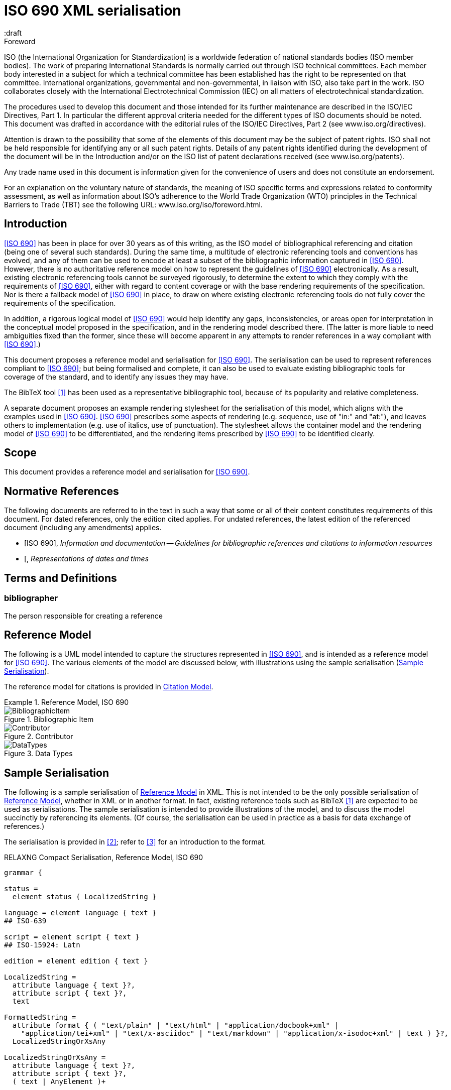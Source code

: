 = ISO 690 XML serialisation
:title-main-en: ISO 690 XML Serialisation
:language: en
:script: Latn
:draft
:technical-committee-number: 46

[[foreword]]
.Foreword 
ISO (the International Organization for Standardization)
is a worldwide federation of national standards bodies (ISO member bodies). The 
work of preparing International Standards is normally carried out through ISO 
technical committees. Each member body interested in a subject for which a 
technical committee has been established has the right to be represented on that 
committee. International organizations, governmental and non-governmental, in 
liaison with ISO, also take part in the work. ISO collaborates closely with the 
International Electrotechnical Commission (IEC) on all matters of 
electrotechnical standardization.

The procedures used to develop this document and those intended for its further 
maintenance are described in the ISO/IEC Directives, Part 1. In particular the 
different approval criteria needed for the different types of ISO documents 
should be noted. This document was drafted in accordance with the editorial 
rules of the ISO/IEC Directives, Part 2 (see www.iso.org/directives).

Attention is drawn to the possibility that some of the elements of this document 
may be the subject of patent rights. ISO shall not be held responsible for 
identifying any or all such patent rights. Details of any patent rights 
identified during the development of the document will be in the Introduction 
and/or on the ISO list of patent declarations received (see 
www.iso.org/patents).

Any trade name used in this document is information given for the convenience of 
users and does not constitute an endorsement.

For an explanation on the voluntary nature of standards, the meaning of ISO 
specific terms and expressions related to conformity assessment, as well as 
information about ISO's adherence to the World Trade Organization (WTO) 
principles in the Technical Barriers to Trade (TBT) see the following URL: 
www.iso.org/iso/foreword.html.

== Introduction

// https://github.com/riboseinc/bib-models/issues/1

<<iso690>> has been in place for over 30 years as of this writing, as the ISO 
model of bibliographical referencing and citation (being one of several such 
standards). During the same time, a multitude of electronic
referencing tools and conventions has evolved, and any of them can be used
to encode at least a subset of the bibliographic information captured in 
<<iso690>>. However, there is no authoritative reference model
on how to represent the guidelines of <<iso690>> electronically. As a result,
existing electronic referencing tools cannot be surveyed rigorously, to 
determine the extent to which they comply with the requirements of <<iso690>>,
either with regard to content coverage or with the base rendering requirements
of the specification. Nor is there a fallback model of <<iso690>> in
place, to draw on where existing electronic referencing tools do not fully
cover the requirements of the specification.

In addition, a rigorous logical model of <<iso690>> would help identify
any gaps, inconsistencies, or areas open for interpretation in the conceptual
model proposed in the specification, and in the rendering model described there.
(The latter is more liable to need ambiguities fixed than the former, since
these will become apparent in any attempts to render references in a way 
compliant with <<iso690>>.)

This document proposes a reference model and serialisation for <<iso690>>. The 
serialisation can be used to represent references compliant to <<iso690>>; but 
being formalised and complete,
it can also be used to evaluate existing bibliographic tools for coverage of the 
standard, and to identify any issues they may have. 

The BibTeX tool <<bibtex>> has been 
used as a representative bibliographic tool, because of its popularity and 
relative completeness.

A separate document proposes an example rendering stylesheet for the 
serialisation of this model, 
which aligns with the examples used in <<iso690>>. <<iso690>> prescribes some 
aspects of rendering
(e.g. sequence, use of "in:" and "at:"), and leaves others to implementation 
(e.g. use of italics, use of punctuation). The stylesheet allows the container 
model and the rendering
model of <<iso690>> to be differentiated, and the rendering items prescribed by 
<<iso690>> to be identified clearly.

== Scope 
This document provides a reference model and serialisation for <<iso690>>.

[bibliography]
== Normative References 

The following documents are referred to in the text in such a way that some or 
all of their content constitutes requirements of this document. For dated 
references, only the edition cited applies. For undated references, the latest 
edition of the referenced document (including any amendments) applies.

* [[[iso690,ISO 690]]], _Information and documentation -- Guidelines for bibliographic references and citations to information resources_
* [[[iso8601]], _Representations of dates and times_

[source="iso690"]
== Terms and Definitions 

=== bibliographer

The person responsible for creating a reference

[[refmodel]]
== Reference Model
The following is a UML model intended to capture the structures represented in 
<<iso690>>, and is intended as a reference model for <<iso690>>. The various 
elements of the model  are discussed below, with illustrations using the sample 
serialisation (<<serialisation>>).

The reference model for citations is provided in <<citationmodel>>.

[[uml]]
.Reference Model, ISO 690
====
.Bibliographic Item
image::iso690xml/images/BibliographicItem.png[]

.Contributor
image::iso690xml/images/Contributor.png[]

.Data Types
image::iso690xml/images/DataTypes.png[]
====

[[serialisation]]
== Sample Serialisation
The following is a sample serialisation of <<refmodel>> in XML. This is not 
intended to be the only
possible serialisation of <<refmodel>>, whether in XML or in another format. 
In fact, existing reference tools such as BibTeX <<bibtex>> are
expected to be used as serialisations. The sample serialisation is intended to 
provide illustrations
of the model, and to discuss the model succinctly by referencing its elements. 
(Of course, the serialisation can be used in practice as a basis for data 
exchange of references.)

The serialisation is provided in <<relaxngcompact>>; refer to 
<<relaxngcompact_tutorial>> for an introduction to the format.

[[serialisation_rnc]]
[source]
.RELAXNG Compact Serialisation, Reference Model, ISO 690
--
grammar {

status =
  element status { LocalizedString }

language = element language { text }
## ISO-639

script = element script { text }
## ISO-15924: Latn

edition = element edition { text }

LocalizedString =
  attribute language { text }?,
  attribute script { text }?,
  text 

FormattedString =
  attribute format { ( "text/plain" | "text/html" | "application/docbook+xml" | 
    "application/tei+xml" | "text/x-asciidoc" | "text/markdown" | "application/x-isodoc+xml" | text ) }?,
  LocalizedStringOrXsAny

LocalizedStringOrXsAny =
  attribute language { text }?,
  attribute script { text }?,
  ( text | AnyElement )+


contributor = 
  element contributor {
    role*,
    ContributorInfo
}

role =
  element role {
    attribute type { ( "author" | "performer" | "publisher" | "editor" | "adapter" | "translator" | "distributor" ) }?,
    roledescription*
}

ContributorInfo =
  ( person | organization )

roledescription = 
  element description { FormattedString }

person = 
  element person {
    fullname?, affiliation*, person-identifier*, contact*, uri?
}

fullname =
  element name {
    (( prefix*, forename*, initial*, surname, addition* ) | completeName | 
       prefix*, forename*, initial*, surname, addition*, completeName)),
    bnote*
}

prefix = element prefix { LocalizedString }
initial = element initial { LocalizedString }
addition = element addition { LocalizedString }
surname = element surname { LocalizedString }
forename = element forename { LocalizedString }
completename = element completename { LocalizedString }

affiliation =
  element affiliation { 
    affiliationname?, affiliationdescription*, organization
}

affiliationname = element name { LocalizedString }

affiliationdescription = element description { FormattedString }

organization = 
  element organization {
    orgname, subdivision?, abbreviation?, uri?, org-identifier*, contact*
}

orgname = element name { LocalizedString }
subdivision = element subdivision { LocalizedString }

abbreviation =
  element abbreviation { LocalizedString }

uri =
  element uri { xsd:anyURI }

# TODO may change
contact =
  ( address | phone | email | uri )

phone = element phone { text }
email = element email { text }

address =
  element address {
    # iso191606 TODO
    street+, city, state?, country, postcode?
}

street = element street { text }
city = element city { text }
state = element state { text }
country = element country { text }
postcode = element postcode { text }

person-identifier =
  element identifier {
    attribute type { ("isni" | "uri") },
    text
  }

org-identifier =
  element identifier {
    attribute type { ("orcid" | "uri") },
    text
  }

citation =
  element citation { CitationType }

CitationType = 
    attribute bibitemid { xsd:IDREF },
    locality*, date?

date = element date { ( xsd:gYear | xsd:date )  }

locality =
  element locality {
    # attribute type { ( "section" | "clause" | "part" | "paragraph" | "chapter" | "page" | "whole" | "table" | "annex" | "figure" | "note" | "example" | | "volume" | "issue" | ("locality:", text) ) },
    attribute type { LocalityType },
    referenceFrom, referenceTo?
}

LocalityType = xsd:string { pattern = "section|clause|part|paragraph|chapter|page|whole|table|annex|figure|note|example|locality:[a-zA-Z0-9_]+" } 

referenceFrom = element referenceFrom { text }
referenceTo = element referenceTo { text }

bibitem =
  element bibitem { 
     attribute id { xsd:ID },
     BibliographicItem 
}

bibitem_no_id =
  element bibitem { 
     BibliographicItem 
}

BibItemType |=
    (  "article" | "book" | "booklet" | "conference" | "manual" | "journal"
       "proceedings" | "presentation" | "thesis" | "techreport" |
       "standard" | "unpublished" | "map" | "electronic resource" | 
       "audiovisual" | "map" | "film" | "video" | "broadcast" |
       "graphic work" | "music" | "patent" )
 

BibliographicItem =
    attribute type { BibItemType }?,
    (btitle+ | formattedref), bsource*, docidentifier*, bdate*, contributor*, 
    edition?, biblionote*, language*, script*, 
    abstract?, status?, copyright?, docrelation*, series*, medium?, bplace*,
    extent*, accesslocation*, bclassification, size?, scale?

btitle = element title { TypedTitleString }
bsource = element link { TypedUri }
formattedref = element formattedref { FormattedString }
link = element link { TypedUri }

TypedTitleString = 
  attribute type { TitleType }?,
  FormattedString  

TitleType = ( "alternative" | "original" | "unofficial" | "subtitle" | "main" )

TypedUri =
  attribute type { text }?,
  xsd:anyURI 

DateType =
  attribute text { text }?,
  ( xsd:gYear | xsd:date )?

bdate = element date {
  attribute type { ( "published" | "accessed" | "created" | "implemented" | "obsoleted" | "confirmed" | "updated" | "issued" | "transmitted" | "copied" ) },
  ( bfrom, bto? ) | bon?
}

bfrom = element from { DateType }
bto = element to { DateType }
bon = element on { DateType }

docidentifier = element docidentifier { 
  attribute type { text }?,
  text 
}
bclassification = element classification { 
  attribute type { text }?,
  text 
}

bplace = element place { text }
medium = element medium { 
  form?, size?, scale?
}
form = element form { text }
size = element size { text }
scale = element scale { text }
accesslocation = element accesslocation { text }

extent = element extent { BibItemLocality }

series = element series {
  attribute type { "main" | "alt" }?,
  ( btitle | formattedref ),
  bplace, seriesorganization,
  abbreviation?,
  seriesfrom?, seriesto?,
  seriesnumber?, seriespartnumber?
}

seriesorganization = element organization { text }
seriesfrom = element from { xsd:dateTime | xsd:gYear }
seriesto = element to { xsd:dateTime | xsd:gYear }
seriesnumber = element number { text }
seriespartnumber = element partnumber { text }

biblionote = element note { FormattedString }
abstract = element abstract { FormattedString }

copyright =
  element copyright {
    from, to?, owner
}

from = element from { xsd:gYear }
to = element to { xsd:gYear }

owner =
  element owner { ContributorInfo }

docrelation =
  element relation {
    attribute type {
      ( "obsoletes" | "updates" | "updatedBy" | "complements" | "derivedFrom" | "translatedFrom" |
        "adoptedFrom" | "equivalent" | "identical" | "nonequivalent" | "includedIn" | "includes" ) },
       element bibitem { BibliographicItem },
       locality*
}

AnyElement = element * { ( text | AnyElement) }

}
--

== Overarching guidelines

[[provenance]]
=== Provenance

Information in a reference typically comes from the publisher of a resource, and 
is included in the resource itself, as described in <<iso690,clause 4.1.2>>. 
<<iso690,clause 4.1.2>> permits information to be supplied by other parties, and 
differentiated by including it in brackets. This can include both missing 
information (e.g. "[Untitled]"), and corrections (e.g. "1959 [i.e. 1995]").

The party supplying emendations to reference information is identified in 
<<iso690,clause 4.1.2>>
as the citer of the reference. However, the citer should be differentiated from 
the bibliographer,  in the case of bibliographies as consumable resources (e.g. 
as bibliographic databases):

* The publisher provides the primary source information about the resource, 
typically in the  resource itself, but also as a feed of information to a 
bibliographer.
* The bibliographer compiles a bibliography as a list of references, and uses 
their judgement to supply information and to impose uniform representation and 
rendering of the list.
* The citer uses a bibliography within a resource, to identify cited resources, 
and may further adjust the bibliography they provide within the resource (e.g. 
for disambiguation, or to disaggregate references included in other references.

The bibliographer and the publisher in the contemporary bibliography universe 
are more active parties than in the traditional model, which relies exclusively 
on citer discretion. Bibliographers
and publishers are invested in asserting that they are sources of truth about 
bibliographic
resources; and the bibliographies covered by any model of electronic exchange 
include references
provided by bibliographers and publishers, in bibliographic databases—as well as 
the references consumed and adjusted by citers from bibliographic databases.

So the original reference as obtained from a bibliographic database may need to 
be differentiated
from any adjustments made to the reference by a citer; and the citer adjustments 
in some contexts may need to be overridden. 

This means indicating the provenance of bibliographic information, and allowing 
multiple versions
of the same information, with differing provenance. At the simplest level there 
will simply be
two or more different versions of the reference serialisation, some representing 
the publisher or
bibliographer's source of truth, and some representing the citer's adjustments 
(in brackets). 
Adjustments made by the bibliographer would also be represented in brackets; 
this is long-standing routine practice in library catalogues.

A more granular approach would be to permit multiple instances of any element in 
the reference
model, differentiated by provenance: this could be done with a child element 
(e.g. an XML attribute),
or with a nested container. If no provenance is indicated, the information is 
assumed to be
unchanged from the source of truth. A renderer can then choose which alternative 
to render depending on local requirements:

.Differential Provenance
====
[source,xml]
--
<bibitem>
  <date><on>1959</on></date>
</bibitem>

<bibitem source="citer">
  <date><on>1959 [i.e. 1995]</on></date>
</bibitem>

<bibitem>
  <date><on>1959</on></date>
  <date source="citer"><on>1959 [i.e. 1995]</on></date>
</bibitem>
--
====

Breaking out completions and emendations into separate elements in the model 
(e.g. `<date><on><orig>1959</orig><corr>1995</corr></on></date>`) 
is not desirable,
given how open-ended emendations can be (e.g. appearing anywhere in a string): 
they would complicate
any serialisation of the model, to little real benefit. 


=== Discussion of model

In the following, the model is discussed with reference to <<iso690>>, with the 
rendered
bibliographic references of each clause in <<iso690>> serialised according to 
<<serialisation>>.

Each aspect of the model is given with a cross-reference to <<iso690>>; a 
listing of the
relevant model components; and a listing of the corresponding components of 
<<bibtex>>.

[[bibtype]]
== Categories of information resource

* Source: <<iso690,clause 15>>
* Serialisation: `bibitem@type`, `BibItemType`

|===
|ISO 690 |BibTeX

|`bibitem@type`|
|===


While <<iso690>> does not prescribe a list of possible bibliographic types, 
there are categories specific to particular information resource categories 
(<<iso690,clause 15>>),
as well as rendering rules specific to information resource categories (e.g. 
<<iso690,clause 15.6.4>>: series title appears before item title for 
broadcasts). For that reason, bibliographic items should indicate what 
bibliographic type they belong to.

The list of bibliographic types proposed is a union of the BibTeX types and the 
types listed in ISO 690. Master's Thesis and PhD Thesis from BibTeX are subsumed 
under "thesis". The list maintains the BibTeX distinction between:

"inbook":: A typically untitled part of a book. May be a chapter (or section, etc.) and/or a range of pages.
"incollection":: A part of a book having its own title.
"inproceedings":: An article in a conference proceedings.
"article":: An article from a journal or magazine.

[[creator]]
== Creator

=== General

* Source: <<iso690,clause 5>>
* Serialisation: `bibitem/contributor`, `Person, Organization, Affiliation`

|===
|ISO 690 |BibTeX

|`bibitem/contributor`|
|`bibitem/contributor@role`|
|`bibitem/contributor/description`|
|`bibitem/contributor/person`|
|`bibitem/contributor/person/name`|
|`bibitem/contributor/person/name/completeName`|
|`bibitem/contributor/person/name/forename`|
|`bibitem/contributor/person/name/initials`|
|`bibitem/contributor/person/name/surname`|
|`bibitem/contributor/person/name/addition`|
|`bibitem/contributor/person/name/prefix`|
|`bibitem/contributor/person/name/note`|
|`bibitem/contributor/person/uri`|
|`bibitem/contributor/person/affiliation`|
|`bibitem/contributor/person/affiliation/name`|
|`bibitem/contributor/person/affiliation/description`|
|`bibitem/contributor/person/affiliation/organization`|
|`bibitem/contributor/person/identifier`|
|`bibitem/contributor/person/identifier@type`|
|`bibitem/contributor/person/contact`|
|`bibitem/contributor/organization`|
|`bibitem/contributor/organization/name`|
|`bibitem/contributor/organization/subdivision`|
|`bibitem/contributor/organization/uri`|
|`bibitem/contributor/organization/identifier`|
|`bibitem/contributor/organization/identifier@type`|
|`bibitem/contributor/organization/contact`|
|`bibitem/contributor/organization/abbreviation`|
|===

[[creator-selection]]
=== Selection

<<iso690,clause 5.1>> classifies the various possible roles a creator can have 
with regard to a resource into six broad categories in order of priority, 
with more refined classifications typically named for the creator. These 
classifications
are retained in the model: `bibitem/contributor/role@type` provides the broad 
category of role (author, performer, compiler, adaptor, publisher, distributor, 
corresponding to <<iso690,clause 5.1.a>> through <<iso690,clause 5.1.f>>), while 
`bibitem/contributor/role/description`
contains one or more specific descriptions of the role of the contributor.

Whether subsidiary creators should be included in a bibliographic item, and 
which creators should be included, is at the discretion of the bibliographer; 
see <<iso690,clause 5.4.5>>; <<iso690,clause 5.4.6>>.

Exceptionally, "translator" is differentiated from the other "adaptor" roles of 
<<iso690,clause 5.1.d>>, because it is so different to other adaptor roles such 
as engraver or photographer. 

NOTE: Although both composer and librettist are included as authors under 
<<iso690,clause 5.1.a>>, but
the two roles are clearly differentiated in <<iso690,clause 15.8.1>>, with the 
composer given priority over the librettist.

NOTE: Inventor is atypical of the "performer" roles included in 
<<iso690,clause 5.1.b>>,
and could arguably be regarded as an author role instead, alongside patentee.

====
Ramsey, J. K., & McGrew, W. C. (2005). Object play in great apes: Studies in nature and captivity. 
In A. D. Pellegrini & P. K. Smith (Eds.), _The nature of play: Great apes and humans_ 
(pp. 89-112). New York, NY: Guilford Press.

[source,xml]
--
<bibitem type="incollection">
  <title>Object play in great apes: Studies in nature and captivity</title>
  <date type="published"><on>2005</on></date>
  <contributor>
    <role type="author"/>
    <person>
      <name>
        <surname>Ramsey</surname>
        <initials>J. K.</initials>
      </name>
    </person>
  </contributor>
  <contributor>
    <role type="author"/>
    <person>
      <name>
        <surname>McGrew</surname>
        <initials>W. C.</initials>
      </name>
    </person>
  </contributor>
  <relation type="includedIn">
    <bibitem>
      <title>The nature of play: Great apes and humans</title>
      <contributor>
        <role type="editor"/>
        <person>
          <name>
            <surname>Pellegrini</surname>
            <initials>A. D.</initials>
          </name>
        </person>
      </contributor>
      <contributor>
        <role type="editor"/>
        <person>
          <name>
            <surname>Smith</surname>
            <initials>P. K.</initials>
          </name>
        </person>
      </contributor>
      <contributor>
        <role type="publisher"/>
        <organization>
          <name>Guilford Press</name>
        </organization>
      </contributor>
      <place>New York, NY</place>
    </bibitem>
  </relation>
  <extent type="page">
    <referenceFrom>89</referenceFrom>
    <referenceTo>112</referenceTo>
  </extent>
</bibitem>
--
====

====
Demosthenes. _Speeches 50-59_. Translated from the Greek by
Victor BERS. Austin: University of Texas Press, 2003.

[source,xml]
--
<bibitem type="book">
  <title>Speeches 50-59</title>
  <date type="published"><on>2003</on></date>
  <contributor>
    <role type="author"/>
    <person>
      <name>
        <completeName>Demosthenes</completeName>
      </name>
    </person>
  </contributor>
  <contributor>
    <role type="translator"/>
    <person>
      <name>
        <surname>Bers</surname>
        <initials>Victor</initials>
      </name>
    </person>
  </contributor>
  <contributor>
    <role type="publisher"/>
    <organization>
      <name>University of Texas Press</name>
    </organization>
  </contributor>
  <language>en</language>
  <relation type="translatedFrom">
    <bibitem>
      <title>Speeches 50-59</title>
      <language>grc</language>
    </bibitem>
  </relation>
  <place>Austin</place>
</bibitem>
--
====

====
ROGET, Peter Mark. _Roget's Thesaurus_. Revised by
Susan M. LLOYD. Burnt Mill, Harlow, Essex: Longman Group Limited, 1982 [1852].

[source,xml]
--
<bibitem type="book">
  <title>Roget's Thesaurus</title>
  <date type="created"><on>1852</on></date>
  <date type="updated"><on>1982</on></date>
  <date type="published"><on>1982</on></date>
  <contributor>
    <role type="author"/>
    <person>
      <name>
        <surname>Roget</surname>
        <forename>Peter</forename>
        <forename>Mark</forename>
      </name>
    </person>
  </contributor>
  <contributor>
    <role type="editor">revised</role>
    <person>
      <name>
        <surname>Lloyd</surname>
        <forename>Susan</forename>
        <forename>M.</forename>
      </name>
    </person>
  </contributor>
  <contributor>
    <role type="publisher"/>
    <organization>
      <name>Longman Group Limited</name>
    </organization>
  </contributor>
  <place>Burnt Mill, Harlow, Essex</place>
</bibitem>
--
====

====
WINSBACHER KNABENCHOR. All' Lust und Freud'. Frankfurt: Bellaphon, 1983.

[source,xml]
--
<bibitem type="audiovisual">
  <title>All' Lust und Freud'</title>
  <date type="published"><on>1983</on></date>
  <contributor>
    <role type="performer"/>
    <organization>
      <name>Winsbacher Knabenchor</name>
    </organization>
  </contributor>
  <contributor>
    <role type="author">composer</role>
    <person><name><completeName>Gastoldi, Giovanni Giacomo</completeName></name></person>
  </contributor>
  <contributor>
    <role type="author">composer</role>
    <person><name><completeName>Isaak, Heinrich</completeName></name></person>
  </contributor>
  <contributor>
    <role type="author">composer</role>
    <person><name><completeName>Othmayr, Caspar</completeName></name></person>
  </contributor>
  <contributor>
    <role type="author">composer</role>
    <person><name><completeName>Demantius, Christoph</completeName></name></person>
  </contributor>
  <contributor>
    <role type="publisher"/>
    <organization>
      <name>Bellaphon</name>
    </person>
  </organization>
  <place>Frankfurt</place>
</bibitem>
--
====

=== Personal names

Names may be modelled either broken up into their constituent components 
(prefix, forename, initials, surname, addition), or as a complete name string. 
The latter is useful if
(unlike the recommendation of <<iso690,clause 5.2.1>>)
language-specific conventions for ordering of name components are to be 
observed; e.g. "James CLARK, John COWAN, MURATA Makoto". 

The `initials` component is used if all forenames are replaced by initials.
If only the middle name is replaced by an initial, it is still treated as a
forename.

====
BACH, J.S.

[source,xml]
--
<person>
  <name>
    <surname>Bach</surname>
    <initials>J. S.</initials>
  </name>
</person>
--
====

====
PICASSO, Pablo

[source,xml]
--
<person>
  <name>
    <surname>Picasso</surname>
    <forename>Pablo</forename>
  </name>
</person>
--
====

====
KING, Martin Luther, Jr., Rev.

[source,xml]
--
<person>
  <name>
    <prefix>Dr.</prefix>
    <surname>King</surname>
    <forename>Martin</forename>
    <forename>Luther</forename>
    <addition>Jr.</addition>
    <addition>Rev.</addition>
  </name>
</person>
--
====

====
KING, Martin Luther, Jr.

[source,xml]
--
<person>
  <name>
    <completeName>KING, Martin Luther, Jr.</completeName>
  </name>
</person>
--
====

====
STEWART, John H.

[source,xml]
--
<person>
  <name>
    <surname>Stewart</surname>
    <forename>John</forename>
    <forename>H.</forename>
  </name>
</person>
--
====

[[organisation]]
=== Organisations

The model caters for both full names and abbreviations of organisations 
(<<iso690,clause 5.3.1>>). 
Subordinate body names are modelled separately from the parent body name; the 
choice of whether
to model parent + subordinate or a single name depends on the degree of 
independence of the subordinate body, as outlined in <<iso690,clause 5.3.3>>.

====
St. Thomas University [Florida].

[source,xml]
--
<organization>
  <name>St. Thomas University [Florida]</name>
</organization>
--
====

====
St. Thomas University [New Brunswick].

[source,xml]
--
<organization>
  <name>St. Thomas University [New Brunswick]</name>
</organization>
--
====

====
ACADEMY OF ATHENS. Research Centre for Modern Greek Dialects.

[source,xml]
--
<organization>
  <name>Academy of Athens</name>
  <subdivision>Research Centre for Modern Greek Dialects</subdivision>
</organization>
--
====

=== Pseudonyms

If both the assumed and the real name of the creator are known, the 
supplementary real name (<<iso690,clause 5.5>>) should be modelled as a note:

====
TWAIN, Mark [pseud. of Samuel Langhorne CLEMENS]

[source,xml]
--
<person>
  <surname>Twain</surname>
  <forename>Mark</forename>
  <note>pseud. of Samuel Langhorne CLEMENS</note>
</person>
--
====

TODO: Or should we model as a relation between two names? Notes don't have an internal structure, 
so can't identify the surname.

=== Anonymous and Varii

Descriptors of authors, such as "Anon" (<<iso690,clause 5.6>>) or 
"Various Authors", should be given as completeName
elements. As with pseudonyms, the real name of the creator if known can be 
modelled as a note.

====
Anon. _Sir Gawain and the Green Knight_. Edited by R. A. WALDRON. Evanston: 
Northwestern University Press, 1970.

[source,xml]
--
<bibitem type="book">
  <title>Sir Gawain and the Green Knight</title>
  <date type="published"><on>1970</on></date>
  <contributor>
    <role type="author"/>
    <person><name><completeName>Anon</completeName></name></person>
  </contributor>
  <contributor>
    <role type="editor"/>
    <person><name><completeName>R. A. WALDRON</completeName></name></person>
  </contributor>
  <contributor>
    <role type="publisher"/>
    <organization>
      <name>Northwestern University Press</name>
    </person>
  </organization>
  <place>Evanston</place>
</bibitem>
--
====

====
Anon [Thomas Robert MALTHUS]. _An Essay on the Principle of Population_. 1st edition.
London: J. Johnson, 1798.

[source,xml]
--
<bibitem type="book">
  <title>An Essay on the Principle of Population</title>
  <date type="published"><on>1798</on></date>
  <contributor>
    <role type="author"/>
    <person><name><completeName>Anon</completeName></name></person>
    <note>Thomas Robert MALTHUS</note>
  </contributor>
  <contributor>
    <role type="publisher"/>
    <person><name><completeName>J. Johnson</completeName></name></person>
  </contributor>
  <edition>1st edition</edition>
  <place>London</place>
</bibitem>
--
====

== Title

=== General

* Source: <<iso690,clause 6.1,clasue 6.2>>
* Serialisation: `bibitem/title`

|===
|ISO 690 |BibTeX

|`bibitem/title`|
|`bibitem/title@type`|
|`bibitem/title@format`|
|`bibitem/title@language`|
|`bibitem/title@script`|
|===

[[alt-title]]
=== Alternative titles

A resource can have multiple titles (<<iso690,clause 6.1.2>>), including 
alternative titles
(<<iso690,clause 6.1.3>>) and subtitles (<<iso690,clause 6.1.4>>). Titles are 
classified through `title@type`; the model allows for "alternative", "subtitle", 
"unofficial" (i.e.
a title that has become prevalent but has never been the official/intended title 
of the resource),
"original" (including the source language title of a translated resource) 
(<<iso690,clause 6.2>>), 
and "main" (for the proper title or titles of the resource). If a title type is
not given, it is assumed to be a main title.

"Untitled" can be treated as a main title (<<iso690,clause 6.1.7>>).

====
Lemuel Gulliver [pseud. of Jonathan Swift].
_Travels into Several Remote Nations of the World. In Four Parts_ 
[Gulliver's Travels]. London: Ben. Motte, 1798.

[source,xml]
--
<bibitem type="book">
  <title type="original">Travels into Several Remote Nations of the World. In Four Parts</title>
  <title type="unofficial">Gulliver's Travels</title>
  <date type="published"><from>1726</from><to>1727</to></date>
  <contributor>
    <role type="author"/>
    <person><name><completeName>Lemuel Gulliver</completeName></name></person>
    <note>pseud. of Jonathan Swift</note>
  </contributor>
  <contributor>
    <role type="publisher"/>
    <person><name><completeName>Benj. Motte</completeName></name></person>
  </contributor>
  <place>London</place>
</bibitem>
--
====

====
Sun Tzu.
_The Art of War_ [孫子兵法]. Translated by Samuel B. Griffith.
Oxford: Oxford University Press, 1963.

[source,xml]
--
<bibitem type="book">
  <title type="original" lang="zh" script="Hant">孫子兵法</title>
  <title type="main">The Art of War</title>
  <date type="published"><on>1963</on></date>
  <contributor>
    <role type="author"/>
    <person><name><completeName>Sun Tzu</completeName></name></person>
  </contributor>
  <contributor>
    <role type="translator"/>
    <person><name><completeName>Samuel B. Griffith</completeName></name></person>
  </contributor>
  <contributor>
    <role type="publisher"/>
    <organization><name>Oxford University Press</name></organization>
  </contributor>
  <place>Oxford</place>
</bibitem>
--
====

====
Sigur Rós.
Untitled [Vaka]. In: _( )_ [compact disc]. Track 1.
Mosfellsbær: Sundlaugin, 2002.

[source,xml]
--
<bibitem type="audiovisual">
  <title>Untitled</title>
  <title type="unofficial">Vaka</title>
  <date type="published"><on>2002</on></date>
  <contributor>
    <role type="author">composer</role>
    <organization><name>Sigur Rós</name></organization>
  </contributor>
  <medium>
    <form>compact disc</form>
  </medium>
  <relation type="includedIn">
    <bibitem>
      <title>( )</title>
      <contributor>
        <role type="author">composer</role>
        <organization><name>Sigur Rós</name></organization>
      </contributor>
      <contributor>
        <role type="publisher"/>
        <organization><name>Sundlaugin</name></organization>
      </contributor>
      <place>Mosfellsbær, Iceland</place>
    </bibitem>
    <locality type="track">
      <referenceFrom>1</referenceFrom>
    </locality>
  </relation>
</bibitem>
--
====

== Document relations

=== General

* Source: <<iso690,clause 6.2>>, <<iso690,clause 6.4>>
* Serialisation: `bibitem/relation`

|===
|ISO 690 |BibTeX

|`bibitem/relation`|
|`bibitem/relation@type`|
|`bibitem/relation/bibitem`|
|`bibitem/relation/bibLocality`|
|`bibitem/extent`|
|===

The model allows for various relations between bibliographic items, with one
related item embedded within the other.

[[host-item]]
=== Host Item

Of the bibliographic types identified in <<bibtype>>, incollection, 
inproceedings, and inbook are all inherently related to a host item. Other types 
also potentially involve
relations with host items; for example, the relation between a record track and 
a record, or a broadcast segment and a broadcast show. The relation between host 
item and contained item is modelled through "includedIn". 

The relation between any two items includes a locality element, which indicates
which part of the first item is related to the second. (For example, which part
of the first item is superseded by the second.) The locality in the
relation element can be used with "includedIn" relations, to indicate the extent 
of the 
contained item within the host item; but for consistency, it is preferable to
use the extent element in the contained item, which has the same meaning.

The expected relations between host and contained items are as follows:

|===
|Host |Contained

|book, booklet, manual, techreport|incollection (if has its own title—autonomous item), inbook (if it does not have its 
own title—e.g. numbered chapter, page span)
|journal |article
|proceedings, conference |inproceedings
|thesis, standard, patent |inbook
|map |map
|electronic resource |electronic resource
|broadcast |broadcast
|music |music
|graphic work|graphic work
|film |film
|video |video
|===

In general: text-based resources have components that can be considered a different kind of
resource; components of non-textual resources are considered to be of the same 
type as their host.

====
Ramsey, J. K., & McGrew, W. C. (2005). Object play in great apes: Studies in nature and captivity. 
In A. D. Pellegrini & P. K. Smith (Eds.), _The nature of play: Great apes and humans_ 
(pp. 89-112). New York, NY: Guilford Press.

Dispreferred extent encoding:
[source,xml]
--
<bibitem type="incollection">
  <title>Object play in great apes: Studies in nature and captivity</title>
  <date type="published"><on>2005</on></date>
  <contributor>
    <role type="author"/>
    <person>
      <name>
        <surname>Ramsey</surname>
        <initials>J. K.</initials>
      </name>
    </person>
  </contributor>
  <contributor>
    <role type="author"/>
    <person>
      <name>
        <surname>McGrew</surname>
        <initials>W. C.</initials>
      </name>
    </person>
  </contributor>
  <relation type="includedIn">
    <bibitem>
      <title>The nature of play: Great apes and humans</title>
      <contributor>
        <role type="editor"/>
        <person>
          <name>
            <surname>Pellegrini</surname>
            <initials>A. D.</initials>
          </name>
        </person>
      </contributor>
      <contributor>
        <role type="editor"/>
        <person>
          <name>
            <surname>Smith</surname>
            <initials>P. K.</initials>
          </name>
        </person>
      </contributor>
      <contributor>
        <role type="publisher"/>
        <organization>
          <name>Guilford Press</name>
        </organization>
      </contributor>
      <place>New York, NY</place>
    </bibitem>
    <locality type="page">
      <referenceFrom>89</referenceFrom>
      <referenceTo>112</referenceTo>
    </locality>
  </relation>
</bibitem>
--

Preferred extent encoding:
[source,xml]
--
<bibitem type="incollection">
  <title>Object play in great apes: Studies in nature and captivity</title>
  <date type="published"><on>2005</on></date>
  <contributor>
    <role type="author"/>
    <person>
      <name>
        <surname>Ramsey</surname>
        <initials>J. K.</initials>
      </name>
    </person>
  </contributor>
  <contributor>
    <role type="author"/>
    <person>
      <name>
        <surname>McGrew</surname>
        <initials>W. C.</initials>
      </name>
    </person>
  </contributor>
  <relation type="includedIn">
    <bibitem>
      <title>The nature of play: Great apes and humans</title>
      <contributor>
        <role type="editor"/>
        <person>
          <name>
            <surname>Pellegrini</surname>
            <initials>A. D.</initials>
          </name>
        </person>
      </contributor>
      <contributor>
        <role type="editor"/>
        <person>
          <name>
            <surname>Smith</surname>
            <initials>P. K.</initials>
          </name>
        </person>
      </contributor>
      <contributor>
        <role type="publisher"/>
        <organization>
          <name>Guilford Press</name>
        </organization>
      </contributor>
      <place>New York, NY</place>
    </bibitem>
  </relation>
  <extent type="page">
    <referenceFrom>89</referenceFrom>
    <referenceTo>112</referenceTo>
  </extent>
</bibitem>
--
====

====
Sigur Rós.
Untitled [Vaka]. In: _( )_ [compact disc]. Track 1.
Mosfellsbær: Sundlaugin, 2002.

[source,xml]
--
<bibitem type="audiovisual">
  <title>Untitled</title>
  <title type="unofficial">Vaka</title>
  <date type="published"><on>2002</on></date>
  <contributor>
    <role type="author">composer</role>
    <organization><name>Sigur Rós</name></organization>
  </contributor>
  <medium>
    <form>compact disc</form>
  </medium>
  <relation type="includedIn">
    <bibitem>
      <title>( )</title>
      <contributor>
        <role type="author">composer</role>
        <organization><name>Sigur Rós</name></organization>
      </contributor>
      <contributor>
        <role type="publisher"/>
        <organization><name>Sundlaugin</name></organization>
      </contributor>
      <place>Mosfellsbær, Iceland</place>
    </bibitem>
    <locality type="track">
      <referenceFrom>1</referenceFrom>
    </locality>
  </relation>
</bibitem>
--
====

=== Translation

Translations are items derived from an item in a different language. Typically 
in bibliographies, the details of the source item are not provided for a 
translation, outside of the original author, and possibly the date of 
publication and the source language title of the original title. If the 
information about the source item is limited to these, no relation need be 
invoked in the title: the source title can be modelled as an original title 
variant (<<alt-title>>); the author differentiated from the translator as 
creators (<<creator-selection>>); and the date of authorshop differentiated
from the date of translation (<<date>>: `date[@type = "created"]` vs 
`date[@type = "published"]`).

TODO: use updated date for translation? Or distinct adapted or translated verb?

However, if any further details of the source item need to be provided (e.g. 
source language: <<iso690,clause 14.5>>), they should be modelled through an 
overt relationship between the source item and the translation.

====
PRUS, Bolesław. 1912 [1895–1896]. _La Faraono_ [Faraon]. Translated 
by Kabe (pseud. of Kazimierz BEIN). 2nd revised edition.
Paris: Hachette.

[source,xml]
--
<bibitem type="book">
  <title lang="eo">La Faraono</title>
  <title type="original" lang="pl">Faraon</title>
  <date type="created"><from>1895</from><to>1896</to></date>
  <date type="published"><on>1912</on></date>
  <contributor>
    <role type="author"/>
    <person>
      <name>
        <surname>Prus</surname>
        <forename>Bolesław</forename>
      </name>
    </person>
  </contributor>
  <contributor>
    <role type="translator"/>
    <person>
      <name>
        <completeName>Kabe</completeName>
        <note>pseud. of Kazimierz Bein</note>
      </name>
    </person>
  </contributor>
  <contributor>
    <role type="publisher"/>
    <organization>
      <name>Hachette</name>
    </organization>
  </contributor>
  <edition>2nd revised edition</edition>
  <language>eo</language>
  </relation>
  <place>Paris</place>
</bibitem>
--
====

====
Demosthenes. _Speeches 50-59_. Translated from the Greek by
Victor BERS. Austin: University of Texas Press, 2003.

[source,xml]
--
<bibitem type="book">
  <title>Speeches 50-59</title>
  <date type="published"><on>2003</on></date>
  <contributor>
    <role type="author"/>
    <person>
      <name>
        <completeName>Demosthenes</completeName>
      </name>
    </person>
  </contributor>
  <contributor>
    <role type="translator"/>
    <person>
      <name>
        <surname>Bers</surname>
        <initials>Victor</initials>
      </name>
    </person>
  </contributor>
  <contributor>
    <role type="publisher"/>
    <organization>
      <name>University of Texas Press</name>
    </organization>
  </contributor>
  <language>en</language>
  <relation type="translatedFrom">
    <bibitem>
      <title>Speeches 50-59</title>
      <language>grc</language>
    </bibitem>
  </relation>
  <place>Austin</place>
</bibitem>
--
====

TODO: other categories


== Medium

* Source: <<iso690,clause 7>>, <<iso690,clause 14.3>>, <<iso690,clause 15.2.2>>, <<iso690,clause 15.5.5>>, <<iso690,clause 15.5.6>>
* Serialisation: `bibitem/medium`

|===
|ISO 690 |BibTeX

|`bibitem/medium/form`|
|`bibitem/medium/size`|
|`bibitem/medium/scale`|
|===

<<iso690>> differentiates between the medium of the item (<<iso690,clause 7>>,
<<iso690,clause 15.2.2>>), 
the size of the item (<<iso690,clause 14.3>>, <<iso690,clause 15.5.6>>), and
for maps, the scale of the item (<<iso690,clause 15.5.5>>). These are all 
modelled as elements of the item medium; the medium itself is modelled as 
`medium/form`.

There is no fixed vocabulary modelled for `medium/form`. The size and scale
of the item usually contains numerical information, but is modelled as a string,
given the complications of how size and scale can be described, particularly for
cartographic material.

====
Sigur Rós.
Untitled [Vaka]. In: _( )_ [compact disc]. Track 1.
Mosfellsbær: Sundlaugin, 2002.

[source,xml]
--
<bibitem type="audiovisual">
  <title>Untitled</title>
  <title type="unofficial">Vaka</title>
  <date type="published"><on>2002</on></date>
  <contributor>
    <role type="author">composer</role>
    <organization><name>Sigur Rós</name></organization>
  </contributor>
  <medium>
    <form>compact disc</form>
  </medium>
  <relation type="includedIn">
    <bibitem>
      <title>( )</title>
      <contributor>
        <role type="author">composer</role>
        <organization><name>Sigur Rós</name></organization>
      </contributor>
      <contributor>
        <role type="publisher"/>
        <organization><name>Sundlaugin</name></organization>
      </contributor>
      <place>Mosfellsbær, Iceland</place>
    </bibitem>
    <locality type="track">
      <referenceFrom>1</referenceFrom>
    </locality>
  </relation>
</bibitem>
--
====

====
Easterbrook, Don J. _Geologic Map of Western Whatcom County, Washington_. Map. 1:62,500. col. 68 x 69 cm. fold. in envelope 30 x 24 cm. Miscellaneous Investigations Series, map 1-854-B. Reston, VA: U.S. Geological Survey, 1976. 

[source,xml]
--
<bibitem type="map">
  <title>Geologic Map of Western Whatcom County, Washington</title>
  <date type="published"><on>1976</on></date>
  <contributor>
    <role type="author">
    <person><name><completeName>Easterbrook, Don J.</completeName></name></person>
  </contributor>
  <contributor>
    <role type="publisher"/>
    <organization><name>U.S. Geological Survey</name></organization>
  </contributor>
  <medium>
    <form>map</form>
    <size>col. 68 x 69 cm. fold. in envelope 30 x 24 cm.</size>
    <scale>1:62500</scale>
  </medium>
  <series>
    <title>Miscellaneous Investigations Series</title>
    <number>map 1-854-B</number>
  </series>
  <place>Reston, VA</place>
</bibitem>
--

====

== Edition

* Source: <<iso690,clause 8>>
* Serialisation: `bibitem/edition, bibitem/date`

|===
|ISO 690 |BibTeX

|`bibitem/edition`|
|`bibitem/date`|
|`bibitem/date@type`|
|===

Editions are modelled as free text, given the variety of ways they can be represented
(<<iso690,clause 8.1>>).
For that reason, the full word "edition" needs to appear after any ordinal.

Dates when a resource was last accessed are modelled as `date[@type = "accessed"]`;
dates when a resource was last updated are modelled as `date[@type = "updated"]`
(<<iso690,clause 8.2>>).

====
Anon [Thomas Robert MALTHUS]. _An Essay on the Principle of Population_. 1st edition.
London: J. Johnson, 1798.

[source,xml]
--
<bibitem type="book">
  <title>An Essay on the Principle of Population</title>
  <date type="published"><on>1798</on></date>
  <contributor>
    <role type="author"/>
    <person><name><completeName>Anon</completeName></name></person>
    <note>Thomas Robert MALTHUS</note>
  </contributor>
  <contributor>
    <role type="publisher"/>
    <person><name><completeName>J. Johnson</completeName></name></person>
  </contributor>
  <edition>1st edition</edition>
  <place>London</place>
</bibitem>
--
====

====
SKOUSEN, Mark. _The Structure of Production_. New revised edition.
New York: New York University Press, 2015.

[source,xml]
--
<bibitem type="book">
  <title>The Structure of Production</title>
  <date type="published"><on>2015</on></date>
  <contributor>
    <role type="author"/>
    <person>
      <name>
        <surname>Skousen</surname>
        <forename>Mark</forename>
      </name>
    </person>
  </contributor>
  <contributor>
    <role type="publisher"/>
    <organization><name>New York University Press</name></organization>
  </contributor>
  <edition>New revised edition</edition>
  <place>New York</place>
</bibitem>
--
====

====
When did the sounds of 'w' and 'v' change in High German?
_Stack Exchange: Linguistics Beta_.
Updated 10 May 2017 [viewed 8 May 2018].
Available from: https://linguistics.stackexchange.com/questions/22872/when-did-the-sounds-of-w-and-v-change-in-high-german

[source,xml]
--
<bibitem type="electronic resource">
  <title>When did the sounds of 'w' and 'v' change in High German?</title>
  <link>https://linguistics.stackexchange.com/questions/22872/when-did-the-sounds-of-w-and-v-change-in-high-german</link>
  <date type="updated"><on>2017-05-10</on></date>
  <date type="accessed"><on>2018-05-08</on></date>
  <relation type="includedIn">
    <bibitem>
      <title>Stack Exchange: Linguistics Beta</title>
    </bibitem>
  </relation>
</bibitem>
--
====

== Production

=== General

* Source: <<iso690,clause 9>>
* Serialisation: `bibitem/place, bibitem/contributor[role@type = "publisher"], bibitem/date`

|===
|ISO 690 |BibTeX

|`bibitem/place`|
|`bibitem/contributor[role@type = "publisher"]`|
|`bibitem/date`|
|`bibitem/date`|
|`bibitem/date/from`|
|`bibitem/date/from@text`|
|`bibitem/date/to`|
|`bibitem/date/to@text`|
|`bibitem/date/on`|
|`bibitem/date/on@text`|
|`bibitem/copyright/date`|
|===

=== Place

Strictly speaking the place of production (<<iso690,clause 9.1>>) 
is an attribute of the publisher. It is
modelled as a top-level attribute of the bibliographic item in case only one of the
places of the publisher is associated with the production of the item, and to allow
the place to be extracted by consumers of the serialisation more readily.

TODO: But I could be talked out of this. I don't want the place to be fished out of
contact addresses of the publisher, but we can still just associate a place with a
contributor.

====
SANGSTER, R. B. _Roman Jakobson and beyond_. Berlin, New York & The Hague: Mouton, 1984.

[source,xml]
--
<bibitem type="book">
  <title>Roman Jakobson and beyond</title>
  <date type="published"><on>1984</on></date>
  <contributor>
    <role type="author"/>
    <person>
      <name>
        <surname>Sangster</surname>
        <initial>R. B.</initial>
      </name>
    </person>
  </contributor>
  <contributor>
    <role type="publisher"/>
    <organization>
      <name>Mouton</name>
    </organization>
  </contributor>
  <place>Berlin</place>
  <place>New York</place>
  <place>The Hague</place>
</bibitem>
--
====

=== Publisher

The publisher is a subclass of creator (<<creator>>). <<iso690,5.1>> 
differentiates  between 
"publisher, online information provider, production company" and 
"distributor, online host" (<<iso690,clause 5.1.e>>, <<iso690,clause 5.1.f>>). 
Of the classes of creator that can be used as the publisher 
(<<iso690,clause 9.2.1>>), "publisher or production company"
and "printer or manufacturer" have 
`bibitem/contributor/role@type = "publisher"`;
"distributor or issuing body" and "sponsoring body" have 
`bibitem/contributor/role@type = "distributor"`
(and <<iso690,clause 9.2.3>> allows that those creators can be named in addition 
to publishers.)

[[date]]
=== Date

Dates are associated with specific phases of the production of a bibliographic 
item, and those phases  are named through `date@type` (<<iso690,clause 9.3.1>>). 
The default type used in bibliography
is the date of publication (`date[@type = "published"]`), but the date of 
creation and
updating are often given where they differ from the date of publication.
The date of transmission is used instead for a broadcast. Dates of copying of
a resource may be given separately to the date of creation. The date of 
reprinting is treated as the latest date of publication.

For a point date, only `date/on` is populated. For a date range, `date/from`
and `date/to` are populated (<<iso690,clause 9.3.6>>). If the range is ongoing,
the `date/to` element is left out.

The date for `date/on`, `date/from` and `date/to` is by default given as a 
Gregorian date/time, following the conventions
of <<iso8601>>; in an XML serialisation, they would be expected to follow
the XML Schema xs:datetime representation (<<xmlschema>>). However bibliographic
dates often contain information that cannot be restricted to an ISO 8601 date
(<<iso690,clause 9.3.2>>: dates in other calendars, date corrections; 
<<iso690,clause 9.3.3>>: other subdivisions of the year;
<<iso690,clause 9.3.4>>: approximate date or no date.) For that reason, the 
model allows dates to be expressed in text instead of as an ISO 8601 date
(`date/on@text`, `date/from@text`, `date/to@text`), or as well as an ISO 8601 
date if a  Gregorian date is still 
applicable. Date corrections may also involve indications of provenance 
(<<provenance>>). If the textual value of a date is a date range, and ISO 8601
dates are still to be provided for the start and end of the date range, then
the textual value is repeated for `date/from@text` and `date/to@text`.

The date of copyright is associated expressly with the copyright holder, in 
`bibitem/copyright/date/from`. Unlike other bibliographic dates, the copyright 
date cannot be textual.

TODO: I can be talked out of this

====
ROGET, Peter Mark. _Roget's Thesaurus_. Revised by
Susan M. LLOYD. Burnt Mill, Harlow, Essex: Longman Group Limited, 1982 [1852].

[source,xml]
--
<bibitem type="book">
  <title>Roget's Thesaurus</title>
  <date type="created"><on>1852</on></date>
  <date type="updated"><on>1982</on></date>
  <date type="published"><on>1982</on></date>
  <contributor>
    <role type="author"/>
    <person>
      <name>
        <surname>Roget</surname>
        <forename>Peter</forename>
        <forename>Mark</forename>
      </name>
    </person>
  </contributor>
  <contributor>
    <role type="editor">revised</role>
    <person>
      <name>
        <surname>Lloyd</surname>
        <forename>Susan</forename>
        <forename>M.</forename>
      </name>
    </person>
  </contributor>
  <contributor>
    <role type="publisher"/>
    <organization>
      <name>Longman Group Limited</name>
    </organization>
  </contributor>
  <place>Burnt Mill, Harlow, Essex</place>
</bibitem>
--
====

====
2018-05-09, 21:33:28

<date type="created">
  <on>2018-05-09T21:33:28</on>
</date>
====

====
Islamic calendar 1439 [2017–2018]

<date type="created">
  <from text="Islamic calendar 1439">2017</from>
  <to text="Islamic calendar 1439">2018</to>
</date>
====

====
1959 [i.e. 1995]

<date type="created">
  <on>1959</on>
</date>
<date type="created" source="supplied">
  <on text="1959 [i.e. 1995]">1995</on>
</date>
====

====
Michaelmas term (Oxford), 2002

<date type="created">
  <from text="Michaelmas term (Oxford), 2002">2002-10-91</from>
  <to text="Michaelmas term (Oxford), 2002">2002-12-17</to>
</date>
====

====
1650?

<date type="created" text="1650?">
  <on>1650</on>
</date>
====

====
[no date]

<date type="created" text="[no date]"/>
====

====
1951 copied 1957

<date type="created">
  <on>1951</on>
</date>
<date type="copied">
  <on>1957</on>
</date>
====

====
1951-

<date type="published">
  <from>1951</from>
</date>
====

====
© ISO, 2018

<copyright>
  <from>1951</from>
  <owner><organization><name>ISO</name></organization></owner>
</date>
====

[[numeration]]
== Numeration and pagination

* Source: <<iso690,clause 10>>
* Serialisation: `bibitem/extent`

|===
|ISO 690 |BibTeX

|`bibitem/extent`|
|`bibitem/extent@type`|
|`bibitem/extent/referenceFrom`|
|`bibitem/extent/referenceTo`|
|===

TODO: we have them as referenceFrom and referenceTo, but from and to would be enough

Components of an item are modelled under the `bibitem/extent` element as
one or more "localities"; these consist of a locality type 
(`bibitem/extent@type`), a locality value (`bibitem/extent/referenceFrom`),
and optionally a locality range endpoint (`bibitem/extent/referenceTo`).
The `extent` gives the part of the host item being cited, if this is a 
contained item (<<host-item>>), such as a journal article or book chapter
(e.g. "pp. 25-45").
If the item is not a component of another item, then the extent gives the 
locality value for the entire work (e.g. page count: "[7 pp.]"), and a single
value should be interpreted as a range ("[7 pp.]" = pp. 1-7). 

TODO: should that [7 pp.] still be encoded as referenceFrom? It means in fact
pp. 1-7, but that would be even more confusing to encode.

If a locality is labelled conventionally with a range, but is in fact a single
item (as often occurs with volumes and issues; e.g. issue 18–19 is in fact a
single issue), the label should be associated with 
`bibitem/extent/referenceFrom` rather than being treated as a true range.
However the rendering of the item is unlikely to be any different.

A part of a contained item may be cited, and this has posed difficulty for
some citation schemes (e.g. citing a page within a journal article, which itself
covers a page range: "Dedes, D. 1993. Ποίηματα του Μαυλανά Ρουμή [Poems by Mevlana Rumi]. _Ta Istorika_ 10.18-19: 3-22. pp. 7-19".) However, the model
copes with this by separating the extent of a citation <<citationmodel>>
from the extent of a bibliograhic item, and the extent of a contained item
from the extent of a host item. In this instance, "pp. 7-19" would be treated
normally as part of the citation, not part of the bibliographic item.

Where localities are hierarchically related, they should be given in 
hierarchical order (<<iso690,clause 10.1>>). However localities in an extent
may be complimentary instead (e.g. "xiii+179 pp" for prefatory and main 
pagination; "114pp + 3 plates" for plates outside the main page numeration).

Extent includes the volume and issues of a journal (<<iso690,clause 10.3>>).

====
Dedes, D. 1993. Ποίηματα του Μαυλανά Ρουμή [Poems by Mevlana Rumi]. _Ta Istorika_ 10.18-19: 3-22. 

[source,xml]
--
<bibitem type="article">
  <title lang="en">Poems by Mevlana Rumi</title>
  <title type="original" lang="ell">Ποίηματα του Μαυλανά Ρουμή</title>
  <date type="published"><on>1993</on></date>
  <contributor>
    <role type="author"/>
    <person>
      <name>
        <surname>Dedes</surname>
        <forename>Dimitrios</forename>
      </name>
    </person>
  </contributor>
  <series>
    <title>Ta Istorika</title>
  </series>
  <extent type="volume">
    <referenceFrom>10</referenceFrom>
  </extent>
  <extent type="issue">
    <referenceFrom>18–19</referenceFrom>
  </extent>
  <extent type="page">
    <referenceFrom>3</referenceFrom>
    <referenceTo>22</referenceTo>
  </extent>
</bibitem>
--
====

====
Ramsey, J. K., & McGrew, W. C. (2005). Object play in great apes: Studies in nature and captivity. 
In A. D. Pellegrini & P. K. Smith (Eds.), _The nature of play: Great apes and humans_ 
(pp. 89-112). [308pp]. New York, NY: Guilford Press.

[source,xml]
--
<bibitem type="incollection">
  <title>Object play in great apes: Studies in nature and captivity</title>
  <date type="published"><on>2005</on></date>
  <contributor>
    <role type="author"/>
    <person>
      <name>
        <surname>Ramsey</surname>
        <initials>J. K.</initials>
      </name>
    </person>
  </contributor>
  <contributor>
    <role type="author"/>
    <person>
      <name>
        <surname>McGrew</surname>
        <initials>W. C.</initials>
      </name>
    </person>
  </contributor>
  <relation type="includedIn">
    <bibitem>
      <title>The nature of play: Great apes and humans</title>
      <contributor>
        <role type="editor"/>
        <person>
          <name>
            <surname>Pellegrini</surname>
            <initials>A. D.</initials>
          </name>
        </person>
      </contributor>
      <contributor>
        <role type="editor"/>
        <person>
          <name>
            <surname>Smith</surname>
            <initials>P. K.</initials>
          </name>
        </person>
      </contributor>
      <contributor>
        <role type="publisher"/>
        <organization>
          <name>Guilford Press</name>
        </organization>
      </contributor>
      <place>New York, NY</place>
      <extent type="page">
        <referenceFrom>308</referenceFrom>
      </extent>
    </bibitem>
  </relation>
  <extent type="page">
    <referenceFrom>89</referenceFrom>
    <referenceTo>112</referenceTo>
  </extent>
</bibitem>
--
====

====
_Pluralism in the Soviet Union: Essays in Honour of H. Gordon Skilling_. Edited by Susan Gross Solomon. New York: St. Martin's Press, 1983. xiii, 179 pp. $27.50.

[source,xml]
--
<bibitem type="book">
  <title>Pluralism in the Soviet Union: Essays in Honour of H. Gordon Skilling</title>
  <date type="published"><on>1983</on></date>
  <contributor>
    <role type="editor"/>
    <person>
      <name>
        <surname>Solonom</surname>
        <forename>Susan</forename>
        <forename>Gross</forename>
      </name>
    </person>
  </contributor>
  <contributor>
    <role type="publisher"/>
    <organization>
      <name>St Martin's Press</name>
    </organization>
  </contributor>
  <note>$27.50</note>
  <place>New York</place>
  <series>
    <title>Nevada Bureau of Mines and Geology Bulletin</title>
    <number>88</number>
  </series>
  <extent type="page">
    <referenceFrom>xiii</referenceFrom>
  </extent>
  <extent type="page">
    <referenceFrom>179</referenceFrom>
  </extent>
</bibitem>
--
====


====
John H. Stewart, Edwin H. McKee, and Harold K. Stager. 
_Geology and mineral deposits of Lander County, Nevada_.
Nevada Bureau of Mines and Geology Bulletin 88. 1977. 
Reno: University of Nevada. [114 pp, 3 plates]

[source,xml]
--
<bibitem type="book">
  <title>Geology and mineral deposits of Lander County, Nevada</title>
  <date type="published"><on>1977</on></date>
  <contributor>
    <role type="author"/>
    <person>
      <name>
        <surname>Stewart</surname>
        <forename>John</forename>
        <forename>H.</forename>
      </name>
    </person>
  </contributor>
  <contributor>
    <role type="author"/>
    <person>
      <name>
        <surname>McKee</surname>
        <forename>Edwin</forename>
        <forename>H.</forename>
      </name>
    </person>
  </contributor>
  <contributor>
    <role type="author"/>
    <person>
      <name>
        <surname>Stager</surname>
        <forename>Harold</forename>
        <forename>K.</forename>
      </name>
    </person>
  </contributor>
  <contributor>
    <role type="publisher"/>
    <organization>
      <name>University of Nevada</name>
    </organization>
  </contributor>
  <place>Reno</place>
  <series>
    <title>Nevada Bureau of Mines and Geology Bulletin</title>
    <number>88</number>
  </series>
  <extent type="page">
    <referenceFrom>114</referenceFrom>
  </extent>
  <extent type="plate">
    <referenceFrom>3</referenceFrom>
  </extent>
</bibitem>
--
====

[[series]]
== Series title and number

=== General

* Source: <<iso690,clause 6.3>>, <<iso690,clause 11>>
* Serialisation: `bibitem/series`

|===
|ISO 690 |BibTeX

|`bibitem/series`|
|`bibitem/series@type`|
|`bibitem/series/title`|
|`bibitem/series/place`|
|`bibitem/series/organization`|
|`bibitem/series/formattedTitle`|
|`bibitem/series/abbrev`|
|`bibitem/series/dateFrom`|
|`bibitem/series/dateTo`|
|`bibitem/series/number`|
|`bibitem/series/partnumber`|
|===

=== Journals

Articles have their journal title modelled as the series title of the article 
item.
However, the journal volume and issue should be modelled as part of the article 
item extent <<numeration>>, rather than as part of the series.

TODO: It can be in fact modelled as either, and I've changed my mind about this

=== Standards

Standards body identifiers for standards (<<iso690,clause 15.10>>) are modelled as series numbers.

====
ISO 690, _Information and documentation -- Guidelines for bibliographic references and citations to information resources_.

[source,xml]
--
<bibitem type="standard">
  <title>Information and documentation -- Guidelines for bibliographic references and citations to information resources</title>
  <contributor>
    <role type="publisher"/>
    <organization>
      <name>International Organization for Standardization</name>
    </organization>
  </contributor>
  <series>
    <title>ISO</title>
    <number>690</number>
  </series>
</bibitem>
--
====


=== Qualifiers

Organization and Place of Publication can be added to series titles for disambiguation
(<<iso690,clause 6.3.1>>).
Organization in this instance is only modelled as a strings, rather than as a detailed 
object (cf. <<organisation>>). The formattedTitle element is used to enforce the formatting
of the series title and its qualifiers.

====
_Life_. MDPI. + 
_Life_ (Basel). (https://en.wikipedia.org/wiki/Life_(journal))

[source,xml]
--
<series>
  <title>Life</title>
  <place>Basel</place>
  <organization>MDPI</organization>
  <formattedTitle>_Life_ (Basel)</formattedTitle>
</series>
--
====

====
_Life_. (New York). (https://en.wikipedia.org/wiki/Life_(magazine))

[source,xml]
--
<series>
  <title>Life</title>
  <place>New York</place>
</series>
--
====

=== Earlier and later titles

The current title of a series is given with `series@type` as "main" (which is the default); 
alternate titles, including 
historical titles, are given with `series@type` as "alt". Different time spans for historical
titles are given with `series/dateFrom` and `series/dateTo` (<<iso690,clause 6.3.3>>).

====
_New Scientist_. 1956-1971. +
_New Scientist and Science Journal. Jan 21, 1971-Sept 30, 1971. +
_New Scientist_. 1971-.

[source,xml]
--
<series type="alt">
  <title>New Scientist</title>
  <dateFrom>1956</dateFrom>
  <dateTo>1956</dateTo>
</series>
<series type="alt">
  <title>New Scientist and Science Journal</title>
  <dateFrom>1971-01-21</dateFrom>
  <dateTo>1971-09-30</dateTo>
</series>
<series type="main">
  <title>New Scientist</title>
  <dateFrom>1971-09-30</dateFrom>
</series>
--
====

== Identifiers

* Source: <<iso690,clause 12>>
* Serialisation: `bibitem/docidentifier`

|===
|ISO 690 |BibTeX

|`bibitem/docidentifier`|
|`bibitem/series@type`|
|===

<<iso690,clause 12>> argues that unique international standard identifiers
must be included in the bibliography. In practice, identifiers are included 
at the discretion of the bibliographer: they are routinely included in
bibliographic databases, but seldom in references within documents. 

Standards body identifiers for standards (<<iso690,clause 15.10>>) are modelled as series numbers rather than as identifiers (<<series>>).

====
_International Journal of Islamic Thought_. e-ISSN 2289-6023.
ISSN 2232-1314.

[source,xml]
--
<bibitem type="journal">
<title>International Journal of Islamic Thought</title>
<docidentifier type="e-ISSSN">2289-6023</docidentifier>
<docidentifier type="ISSSN">2232-1314</docidentifier>
</bibitem>
--
====


== Location

* Source: <<iso690,clause 13>>, <<iso690,clause 15.2.6>>, <<iso690,clause 15.7.2>>
* Serialisation: `bibitem/accessLocation`

|===
|ISO 690 |BibTeX

|`bibitem/accessLocation`|
|===

Unpublished items with a limited number of copies that are held at a repository
should be referenced through `bibitem/accessLocation`, 
which gives the repository that the cited copy is held in, and the
locator used by the repository (<<iso690,clause 13>>, <<iso690,clause 15.7.2>>).
The repository and locator are not differentiated, and are treated as a single
string. The `bibitem/accessLocation` element is also used for online locations
of digital resources, where a single URL (`bibitem/link`) is not sufficient
(<<iso690,clause 15.2.6>>).

====
p.vind.tand.25a = HGV P.Vindob. Tandem 25 a = Trismegistos 26540. At: P.Vindob.Gr. Inv. Nr. 12424 + 24718 + 28384.

(Highly abbreviated format, using conventions familiar to papyrologists)

[source,xml]
--
<bibitem type="booklet">
  <title>[Untitled]</title>
  <link>http://papyri.info/hgv/26540/</link>
  <link>http://aquila.zaw.uni-heidelberg.de/hgv/26540</link>
  <link>https://www.trismegistos.org/text/26540</link>
  <docidentifier type="HGV">P.Vindob. Tandem 25 a</docidentifier>
  <docidentifier type="Trismegistos">26540</docidentifier>
  <accessLocation>P.Vindob.Gr. Inv. Nr. 12424 + 24718 + 28384.</accessLocation>
</bibitem>
--

(More elaborated form)
[source,xml]
--
<bibitem type="booklet">
  <title>[Untitled]</title>
  <link>http://papyri.info/hgv/26540/</link>
  <link>http://aquila.zaw.uni-heidelberg.de/hgv/26540</link>
  <link>https://www.trismegistos.org/text/26540</link>
  <docidentifier type="HGV">P.Vindob. Tandem 25 a</docidentifier>
  <docidentifier type="Trismegistos">26540</docidentifier>
  <relation type="includedIn">
    <bibItem>
        <title>Fünfunddreißig Wiener Papyri (P. Vindob. Tandem)</title>
        <date type="published">1976</date>
        <contributor>
          <role type="editor"/>
          <person><name><completeName>Pieter Johannes Sijpesteijn</completeName></name></person>
        </contributor>
        <contributor>
          <role type="editor"/>
          <person><name><completeName>Klaas Anthony Worp</completeName></name></person>
        </contributor>
        <contributor>
          <role type="publisher"/>
          <organization><name>Terra</name></organization>
        </contributor>
        <series>
          <title>Studia Amstelodamensia ad epigraphicam, ius antiquum et papyrologicam pertinentia</title>
          <number>6</number>
        </series>
    </bibItem>
    <bibLocality type="part">
      <referenceFrom>25a</referenceFrom>
    </bibLocality>
  </relation>
  <accessLocation>National Library of Vienna. P.Vindob.Gr. Inv. Nr. 12424 + 24718 + 28384.</accessLocation>
</bibitem>
--
====

TODO: The document relation is actually "publishedIn", but I think that's overkill.


====
Australian Government Bureau of Meteorology. _Latest Weather Observations for Dumont D'urville_. http://www.bom.gov.au. Path: Antarctica: Antarctic Observations: Latest observations: Dumont D'urville: JavaScript Object Notation format (JSON) in row-major order. Viewed 2018-03-10.

[source,xml]
--
<bibitem type="electronic resource">
  <title>Latest Weather Observations for Dumont D'urville</title>
  <link>http://www.bom.gov.au/fwo/IDT60803/IDT60803.89642.json</link>
  <date type="accessed"><on>2018-03-10</on></date>
  <contributor>
    <role type="publisher"/>
    <organization>
      <name>Australian Government</name>
      <subdivision>Bureau of Meteorology</subdivision>
    </organization>
  </contributor>
  <accessLocation>http://www.bom.gov.au. Path: Antarctica: Antarctic Observations: Latest observations: Dumont D'urville: JavaScript Object Notation format (JSON) in row-major order</accessLocation>
</bibitem>
--
====

== Additional general information

=== Classification

* Source: <<iso690,clause 14.2>>
* Serialisation: `bibitem/classification`

|===
|ISO 690 |BibTeX

|`bibitem/classification`|
|===

====
Giesler, Patricia. _Canada Remembers the Korean War_. Dewey 971.06 GIE 2003.
ISBN 0662674979. Charlottetown, P.E.I. : Veterans Affairs Canada. 2003.

[source,xml]
--
<bibitem type="book">
  <title>Canada Remembers the Korean War</title>
  <docidentifier type="ISBN">0662674979</docidentifier>
  <date type="published"><on>2003</on></date>
  <contributor>
    <role type="author"/>
    <person>
      <surname>Giesler</surname>
      <forename>Patricia</forename>
    </person>
  </contributor>
  <contributor>
    <role type="publisher"/>
    <organization>
      <name>Veterans Affairs Canada</name>
    </organization>
  </contributor>
  <place>Charlottetown, P.E.I.</place>
  <classification type="Dewey">971.06 GIE 2003</classification>
</bibitem>
--

====

=== Price and availability

* Source: <<iso690,clause 14.4>>
* Serialisation: `bibitem/note`

|===
|ISO 690 |BibTeX

|`bibitem/note`|
|===

Price and availability information for a bibliographic item are treated
as a note.

TODO: I could be talked out of that

====
_Pluralism in the Soviet Union: Essays in Honour of H. Gordon Skilling_. Edited by Susan Gross Solomon. New York: St. Martin's Press, 1983. xiii, 179 pp. $27.50.

[source,xml]
--
<bibitem type="book">
  <title>Pluralism in the Soviet Union: Essays in Honour of H. Gordon Skilling</title>
  <date type="published"><on>1983</on></date>
  <contributor>
    <role type="editor"/>
    <person>
      <name>
        <surname>Solonom</surname>
        <forename>Susan</forename>
        <forename>Gross</forename>
      </name>
    </person>
  </contributor>
  <contributor>
    <role type="publisher"/>
    <organization>
      <name>St Martin's Press</name>
    </organization>
  </contributor>
  <note>$27.50</note>
  <place>New York</place>
  <series>
    <title>Nevada Bureau of Mines and Geology Bulletin</title>
    <number>88</number>
  </series>
  <extent type="page">
    <referenceFrom>xiii</referenceFrom>
  </extent>
  <extent type="page">
    <referenceFrom>179</referenceFrom>
  </extent>
</bibitem>
--
====

== Specific categories of information resource

=== Electronic information resources

* Source: <<iso690,clause 15.2>>, <<iso690,clause 15.3>> 
* Serialisation: `bibitem/note`

|===
|ISO 690 |BibTeX

|`bibitem/note`|
|===

System requirements are modelled as a note, prefixed with "System requirements:" 
(<<iso690,clause 15.2.3>>). URLs should not be broken at the end of a line: that 
is a rendering requirement, not an information modelling requirement  
(<<iso690,clause 15.2.6>>).

====
Ubisoft. _Far Cry 5_ [computer game]. 2018. Viewed: 2018-05-10. 
System requirements: CPU: Intel Core i5-2400 | AMD FX-6300 @ 3.5 GHz or better
(minimum); Intel Core i7-4770 @ 3.4 GHz | AMD Ryzen 5 1600 @ 3.2 GHz or equivalent (recommended).
RAM: 8 GB. OS: Windows 7 SP1, Windows 8.1, Windows 10 (64-bit versions only).
VIDEO CARD: NVIDIA GeForce GTX 670 | AMD R9 270 (2GB VRAM with Shader Model 5.0 or better) (minimum); NVIDIA GeForce GTX 970 or AMD R9 290X (4GB VRAM with Shader Model 5.0 or better) (recommended).

[source,xml]
--
<bibitem type="electronic resource">
  <title>Far Cry 5</title>
  <date type="published"><on>2018</on></date>
  <date type="accessed"><on>2018-05-10</on></date>
  <contributor>
    <role type="author"/>
    <organization>
      <name>Ubisoft</name>
    </person>
  </organization>
  <contributor>
    <role type="publisher"/>
    <organization>
      <name>Ubisoft</name>
    </organization>
  </contributor>
  <medium>
    <form>computer game</form>
  </medium>
  <note>System requirements: CPU: Intel Core i5-2400 | AMD FX-6300 @ 3.5 GHz or better
(minimum); Intel Core i7-4770 @ 3.4 GHz | AMD Ryzen 5 1600 @ 3.2 GHz or equivalent (recommended).
RAM: 8 GB. OS: Windows 7 SP1, Windows 8.1, Windows 10 (64-bit versions only).
VIDEO CARD: NVIDIA GeForce GTX 670 | AMD R9 270 (2GB VRAM with Shader Model 5.0 or better) (minimum); NVIDIA GeForce GTX 970 or AMD R9 290X (4GB VRAM with Shader Model 5.0 or better) (recommended).</note>
</bibitem>
--
====

=== Cartographic material

* Source: <<iso690,clause 15.5>> 
* Serialisation: `bibitem/note`, `bibitem/contributor/role`

|===
|ISO 690 |BibTeX

|`bibitem/note`|
|`bibitem/contributor/role`|
|===


The projection, prime meridian, orientation, and reference systems (such as 
grids and navigational lattices) are given as notes (<<iso690,clause 15.5.1>>). 
The spectral characteristics of the sensor, details of the satellite systems,
and the amount of cloud cover are
also given as notes (<<iso690,clause 15.5.7>>).
Details of the creator's role are given in `bibitem/contributor/role` 
(<<iso690,clause 15.5.2>>).


====
Berner, L.T., P.S.A. Beck, M.M. Loranty, H.D. Alexander, M.C. Mack, and S.J. Goetz.  _Siberian Boreal Forest Aboveground Biomass and Fire Scar Maps, Russia, 1969-2007_. ORNL DAAC, Oak Ridge, Tennessee, USA. 2016. http://dx.doi.org/10.3334/ORNLDAAC/1321

[source,xml]
--
<bibitem type="map">
  <title>Siberian Boreal Forest Aboveground Biomass and Fire Scar Maps, Russia, 1969-2007</title>
  <date type="published"><on>2016</on></date>
  <docidentifier type="DOI">10.3334/ORNLDAAC/1321</docidentifier>
  <link>https://daac.ornl.gov/VEGETATION/guides/Siberian_Biomass_Wildfire.html</link>
  <contributor>
    <role type="author">
    <person><name><completeName>Berner, L.T.</completeName></name></person>
  </contributor>
  <contributor>
    <role type="author">
    <person><name><completeName>Beck, P.S.A.</completeName></name></person>
  </contributor>
  <contributor>
    <role type="author">
    <person><name><completeName>Loranty, H.D.</completeName></name></person>
  </contributor>
  <contributor>
    <role type="author">
    <person><name><completeName>Mack, M.C.</completeName></name></person>
  </contributor>
  <contributor>
    <role type="author">
    <person><name><completeName>Goetz, S.J.</completeName></name></person>
  </contributor>
  <contributor>
    <role type="publisher"/>
    <organization>
      <name>Oak Ridge National Laboratory</name>
      <subdivision>Distributed Active Archive Center</subdivision>
      <abbrev>ORNL DAAC</abbrev>
    </organization>
  </contributor>
  <medium>
    <form>map</form>
    <size>col. 68 x 69 cm. fold. in envelope 30 x 24 cm.</size>
    <scale>1:62500</scale>
  </medium>
  <note>Type: Projected
Projection: Albers_Conic_Equal_Area
Geographic Coordinate Reference:  WGS 1984
Prime Meridian: Greenwich
Extent: North: 69.8980555555556 South: 64.4575 West: 155.931944444444 East: 166.474444444444</note>
<note>Satellites:
Biomass Mapping: WorldView-1 (WV-1), Landsat 5 TM
Fire Scar Mapping: Landsat 7 ETM+, Landsat 5 TM, Landsat 1–3 MSS</note>
  <place>Oak Ridge, Tennessee, USA</place>
</bibitem>
--
====


=== Films, videos and broadcasts

* Source: <<iso690,clause 15.6>> 
* Serialisation: `bibitem/note`, `bibitem/contributor/role`, `bibitem/series`,
`bibitem/title`, `bibitem/extent`

|===
|ISO 690 |BibTeX

|`bibitem/note`|
|`bibitem/contributor/role`|
|`bibitem/series`|
|`bibitem/title`|
|`bibitem/extent`|
|===

If a single contributor is to be singled out as the creator of a resource, they 
are assigned the `bibitem/contributor/role@type` of "author" 
(<<iso690,clause 15.6.2>>). Otherwise, if the
resource is treated as a collaborative effort, the various contributors should
be listed with `bibitem/contributor/role@type` of "performer", with their 
contributions differentiated in the `bibitem/contributor/role` 
(<<iso690,clause 15.6.1>>).

Programmes within a series have the series modelled as a `bibitem/series`.
The title of the series is modelled as `bibitem/series/title`, and the title
of the episode as `bibitem/title`. The transmitting organisation and channel
are modelled as a contributor of type distributor (<<iso690,clause 15.6.4>>).

If an audiovisual resource is a contained item, the `bibitem/extent` gives
its location within the host item; this is typically a timestamp for visual
material, and a timestamp or a track for audio material 
(<<iso690,clause 15.6.5>>).

====
_The Death of Stalin_. Directed by Armando Iannucci. 2017.

[source,xml]
--
<bibitem type="film">
  <title>The Death of Stalin</title>
  <date type="published"><on>2017</on></date>
  <contributor>
    <role type="performer">Directed by</role>
    <person>
      <name>
        <surname>Iannucci</surname>
        <forename>Armando</forename>
      </name>
    </person>
  </contributor>
</bibitem>
--
====

====
Armando Iannucci. _The Death of Stalin_. 2017.

[source,xml]
--
<bibitem type="film">
  <title>The Death of Stalin</title>
  <date type="published"><on>2017</on></date>
  <contributor>
    <role type="author">Directed by</role>
    <person>
      <name>
        <surname>Iannucci</surname>
        <forename>Armando</forename>
      </name>
    </person>
  </contributor>
</bibitem>
--
====

====
_Columbo_, Season 7, Episode 5. The Conspirators. Teleplay by Howard Berk.
NBC. 1978-05-13.

[source,xml]
--
<bibitem type="audiovisual">
  <title>The Conspirators</title>
  <date type="transmitted"><on>1978-05-13</on></date>
  <contributor>
    <role type="performer">Teleplay by</role>
    <person>
      <name>
        <surname>Berk</surname>
        <forename>Howard</forename>
      </name>
    </person>
  </contributor>
  <contributor>
    <role type="distributor"/>
    <organization>
      <name>NBC</name>
    </organization>
  </contributor>
  <series>
    <title>Columbo</title>
    <number>Season 7</number>
    <partnumber>Episode 5</partnumber>
  </series>
</bibitem>
--
====

====
Sigur Rós.
Untitled [Vaka]. In: _( )_ [compact disc]. Track 1.
Mosfellsbær: Sundlaugin, 2002.

[source,xml]
--
<bibitem type="audiovisual">
  <title>Untitled</title>
  <date type="published"><on>2002</on></date>
  <contributor>
    <role type="author">composer</role>
    <organization><name>Sigur Rós</name></organization>
  </contributor>
  <medium>
    <form>compact disc</form>
  </medium>
  <relation type="includedIn">
    <bibitem>
      <title>( )</title>
      <contributor>
        <role type="author">composer</role>
        <organization><name>Sigur Rós</name></organization>
      </contributor>
      <contributor>
        <role type="publisher"/>
        <organization><name>Sundlaugin</name></organization>
      </contributor>
      <place>Mosfellsbær, Iceland</place>
    </bibitem>
    <locality type="track">
      <referenceFrom>1</referenceFrom>
    </locality>
  </relation>
</bibitem>
--
====

=== Graphic Works

* Source: <<iso690,clause 15.7>> 
* Serialisation: `bibitem/contributor/role`

|===
|ISO 690 |BibTeX

|`bibitem/contributor/role`|
|===

The fuller description of a contributors role under `bibitem/contributor/role` 
allows for Latin role descriptions such as _pinxit_ and _sculpsit_ 
(<<iso690,clause 15.7.1>>)

====
_[Tent of Darius]_ C. Le Brun pinxit. S. Gribelin sculpsit. 
[painting]. 1702. At: Musée du Louvre, Inv. 2896.

[source,xml]
--
<bibitem type="graphical work">
  <title>[Tent of Darius]</title>
  <date type="created"><on>1702</on></date>
  <contributor>
    <role type="author">pinxit</role>
    <person><name><completeName>C. Le Brun</completeName></name></person>
  </contributor>
  <contributor>
    <role type="author">sculpsit</role>
    <person><name><completeName>S. Gribelin</completeName></name></person>
  </contributor>
  <medium>
    <form>painting</form>
  </medium>
  <accessLocation>Musée du Louvre, Inv. 2896.</accessLocation>
</bibitem>
--
====

=== Music

* Source: <<iso690,clause 15.8>> 
* Serialisation: `bibitem/contributor/role`

|===
|ISO 690 |BibTeX

|`bibitem/contributor/role`|
|===

Librettists and composers are both contributors of role type "author"; the role
of composer and librettist needs to be differentiated in the contributor
role for proper rendering.

====
ADAMS, John Coolidge. _Nixon in China_. Libretto by Alice GOODMAN. 1987.


[source,xml]
--
<bibitem type="music">
  <title>Untitled</title>
  <date type="published"><on>1987</on></date>
  <contributor>
    <role type="author">composer</role>
    <person><name><completeName>John Coolidge ADAMS</completeName></name></person>
  </contributor>
  <contributor>
    <role type="author">libretto by</role>
    <person><name><completeName>Alice GOODMAN</completeName></name></person>
  </contributor>
</bibitem>
--
====



=== Patents

* Source: <<iso690,clause 15.9>> 
* Serialisation: `bibitem/contributor/role`

|===
|ISO 690 |BibTeX

|`bibitem/contributor/role`|
|===

Patents are encoded similarly to contributions within a serial 
(<<iso690,clause 15.9>>), with the series designation for the
patent preceded by the country name or code. The date of application
is encoded as a date of type "issued".

TODO: issued?


====
Green, Martin Andrew. _Artificial amorphous semiconductors and applications to solar cells_. Australia, [Patent] application number 2005238988. Appl: 2005-04-29. 

[source,xml]
--
<bibitem type="patent">
  <title>Artificial amorphous semiconductors and applications to solar cells</title>
  <date type="issued"><on>2005-04-29</on></date>
  <contributor>
    <role type="author"/>
    <person>
      <surname>Green</surname>
      <forename>Martin</forename>
      <forename>Andrew</forename>
    </person>
  </contributor>
  <series>
    <title>Australia, [Patent] application number</title>
    <number>2005238988</number>
  </series>
</bibitem>
--
====





[[citationmodel]]
[appendix]
== Citation Model

[[citation_uml]]
.Reference Model, ISO 690 Citations
image::iso690xml/images/Citation.png[]

[appendix]
== Mapping to BibTex



[bibliography]
== Bibliography 

* [[[bibtex,1]]], BibTeX. http://www.bibtex.org

* [[[relaxngcompact,2]]], OASIS. RELAX NG Compact Syntax. Edited by James Clark. 2002-11-21. http://relaxng.org/compact.html

* [[[relaxngcompact_tutorial,3]]], OASIS. RELAX NG Compact Syntax Tutorial. 
Edited by James Clark, John Cowan, MURATA Makoto. 2003-03-26. 
http://www.relaxng.org/compact-tutorial-20030326.html

* [[[xmlschema, 4]]], W3C. XML Schema Part 2: Datatypes Second Edition. W3C Recommendation. 2004-10-28. https://www.w3.org/TR/xmlschema-2/
